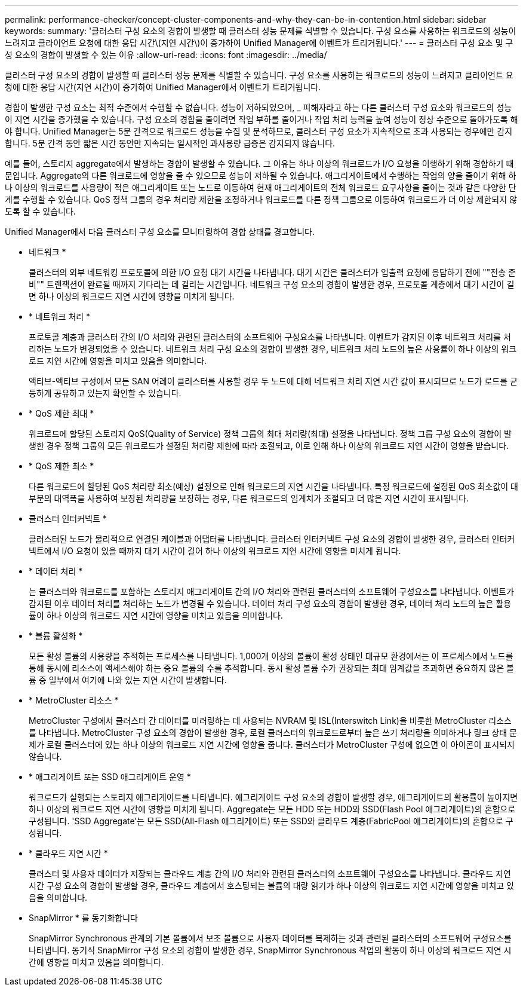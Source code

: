 ---
permalink: performance-checker/concept-cluster-components-and-why-they-can-be-in-contention.html 
sidebar: sidebar 
keywords:  
summary: '클러스터 구성 요소의 경합이 발생할 때 클러스터 성능 문제를 식별할 수 있습니다. 구성 요소를 사용하는 워크로드의 성능이 느려지고 클라이언트 요청에 대한 응답 시간\(지연 시간\)이 증가하여 Unified Manager에 이벤트가 트리거됩니다.' 
---
= 클러스터 구성 요소 및 구성 요소의 경합이 발생할 수 있는 이유
:allow-uri-read: 
:icons: font
:imagesdir: ../media/


[role="lead"]
클러스터 구성 요소의 경합이 발생할 때 클러스터 성능 문제를 식별할 수 있습니다. 구성 요소를 사용하는 워크로드의 성능이 느려지고 클라이언트 요청에 대한 응답 시간(지연 시간)이 증가하여 Unified Manager에서 이벤트가 트리거됩니다.

경합이 발생한 구성 요소는 최적 수준에서 수행할 수 없습니다. 성능이 저하되었으며, _ 피해자라고 하는 다른 클러스터 구성 요소와 워크로드의 성능이 지연 시간을 증가했을 수 있습니다. 구성 요소의 경합을 줄이려면 작업 부하를 줄이거나 작업 처리 능력을 높여 성능이 정상 수준으로 돌아가도록 해야 합니다. Unified Manager는 5분 간격으로 워크로드 성능을 수집 및 분석하므로, 클러스터 구성 요소가 지속적으로 초과 사용되는 경우에만 감지합니다. 5분 간격 동안 짧은 시간 동안만 지속되는 일시적인 과사용량 급증은 감지되지 않습니다.

예를 들어, 스토리지 aggregate에서 발생하는 경합이 발생할 수 있습니다. 그 이유는 하나 이상의 워크로드가 I/O 요청을 이행하기 위해 경합하기 때문입니다. Aggregate의 다른 워크로드에 영향을 줄 수 있으므로 성능이 저하될 수 있습니다. 애그리게이트에서 수행하는 작업의 양을 줄이기 위해 하나 이상의 워크로드를 사용량이 적은 애그리게이트 또는 노드로 이동하여 현재 애그리게이트의 전체 워크로드 요구사항을 줄이는 것과 같은 다양한 단계를 수행할 수 있습니다. QoS 정책 그룹의 경우 처리량 제한을 조정하거나 워크로드를 다른 정책 그룹으로 이동하여 워크로드가 더 이상 제한되지 않도록 할 수 있습니다.

Unified Manager에서 다음 클러스터 구성 요소를 모니터링하여 경합 상태를 경고합니다.

* 네트워크 *
+
클러스터의 외부 네트워킹 프로토콜에 의한 I/O 요청 대기 시간을 나타냅니다. 대기 시간은 클러스터가 입출력 요청에 응답하기 전에 ""전송 준비"" 트랜잭션이 완료될 때까지 기다리는 데 걸리는 시간입니다. 네트워크 구성 요소의 경합이 발생한 경우, 프로토콜 계층에서 대기 시간이 길면 하나 이상의 워크로드 지연 시간에 영향을 미치게 됩니다.

* * 네트워크 처리 *
+
프로토콜 계층과 클러스터 간의 I/O 처리와 관련된 클러스터의 소프트웨어 구성요소를 나타냅니다. 이벤트가 감지된 이후 네트워크 처리를 처리하는 노드가 변경되었을 수 있습니다. 네트워크 처리 구성 요소의 경합이 발생한 경우, 네트워크 처리 노드의 높은 사용률이 하나 이상의 워크로드 지연 시간에 영향을 미치고 있음을 의미합니다.

+
액티브-액티브 구성에서 모든 SAN 어레이 클러스터를 사용할 경우 두 노드에 대해 네트워크 처리 지연 시간 값이 표시되므로 노드가 로드를 균등하게 공유하고 있는지 확인할 수 있습니다.

* * QoS 제한 최대 *
+
워크로드에 할당된 스토리지 QoS(Quality of Service) 정책 그룹의 최대 처리량(최대) 설정을 나타냅니다. 정책 그룹 구성 요소의 경합이 발생한 경우 정책 그룹의 모든 워크로드가 설정된 처리량 제한에 따라 조절되고, 이로 인해 하나 이상의 워크로드 지연 시간이 영향을 받습니다.

* * QoS 제한 최소 *
+
다른 워크로드에 할당된 QoS 처리량 최소(예상) 설정으로 인해 워크로드의 지연 시간을 나타냅니다. 특정 워크로드에 설정된 QoS 최소값이 대부분의 대역폭을 사용하여 보장된 처리량을 보장하는 경우, 다른 워크로드의 임계치가 조절되고 더 많은 지연 시간이 표시됩니다.

* 클러스터 인터커넥트 *
+
클러스터된 노드가 물리적으로 연결된 케이블과 어댑터를 나타냅니다. 클러스터 인터커넥트 구성 요소의 경합이 발생한 경우, 클러스터 인터커넥트에서 I/O 요청이 있을 때까지 대기 시간이 길어 하나 이상의 워크로드 지연 시간에 영향을 미치게 됩니다.

* * 데이터 처리 *
+
는 클러스터와 워크로드를 포함하는 스토리지 애그리게이트 간의 I/O 처리와 관련된 클러스터의 소프트웨어 구성요소를 나타냅니다. 이벤트가 감지된 이후 데이터 처리를 처리하는 노드가 변경될 수 있습니다. 데이터 처리 구성 요소의 경합이 발생한 경우, 데이터 처리 노드의 높은 활용률이 하나 이상의 워크로드 지연 시간에 영향을 미치고 있음을 의미합니다.

* * 볼륨 활성화 *
+
모든 활성 볼륨의 사용량을 추적하는 프로세스를 나타냅니다. 1,000개 이상의 볼륨이 활성 상태인 대규모 환경에서는 이 프로세스에서 노드를 통해 동시에 리소스에 액세스해야 하는 중요 볼륨의 수를 추적합니다. 동시 활성 볼륨 수가 권장되는 최대 임계값을 초과하면 중요하지 않은 볼륨 중 일부에서 여기에 나와 있는 지연 시간이 발생합니다.

* * MetroCluster 리소스 *
+
MetroCluster 구성에서 클러스터 간 데이터를 미러링하는 데 사용되는 NVRAM 및 ISL(Interswitch Link)을 비롯한 MetroCluster 리소스를 나타냅니다. MetroCluster 구성 요소의 경합이 발생한 경우, 로컬 클러스터의 워크로드로부터 높은 쓰기 처리량을 의미하거나 링크 상태 문제가 로컬 클러스터에 있는 하나 이상의 워크로드 지연 시간에 영향을 줍니다. 클러스터가 MetroCluster 구성에 없으면 이 아이콘이 표시되지 않습니다.

* * 애그리게이트 또는 SSD 애그리게이트 운영 *
+
워크로드가 실행되는 스토리지 애그리게이트를 나타냅니다. 애그리게이트 구성 요소의 경합이 발생할 경우, 애그리게이트의 활용률이 높아지면 하나 이상의 워크로드 지연 시간에 영향을 미치게 됩니다. Aggregate는 모든 HDD 또는 HDD와 SSD(Flash Pool 애그리게이트)의 혼합으로 구성됩니다. 'SSD Aggregate'는 모든 SSD(All-Flash 애그리게이트) 또는 SSD와 클라우드 계층(FabricPool 애그리게이트)의 혼합으로 구성됩니다.

* * 클라우드 지연 시간 *
+
클러스터 및 사용자 데이터가 저장되는 클라우드 계층 간의 I/O 처리와 관련된 클러스터의 소프트웨어 구성요소를 나타냅니다. 클라우드 지연 시간 구성 요소의 경합이 발생할 경우, 클라우드 계층에서 호스팅되는 볼륨의 대량 읽기가 하나 이상의 워크로드 지연 시간에 영향을 미치고 있음을 의미합니다.

* SnapMirror * 를 동기화합니다
+
SnapMirror Synchronous 관계의 기본 볼륨에서 보조 볼륨으로 사용자 데이터를 복제하는 것과 관련된 클러스터의 소프트웨어 구성요소를 나타냅니다. 동기식 SnapMirror 구성 요소의 경합이 발생한 경우, SnapMirror Synchronous 작업의 활동이 하나 이상의 워크로드 지연 시간에 영향을 미치고 있음을 의미합니다.



